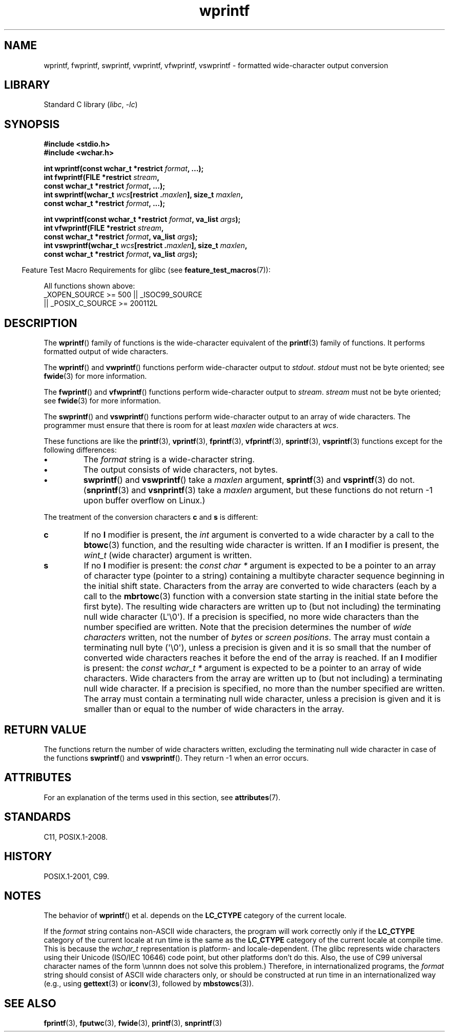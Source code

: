 '\" t
.\" Copyright (c) Bruno Haible <haible@clisp.cons.org>
.\"
.\" SPDX-License-Identifier: GPL-2.0-or-later
.\"
.\" References consulted:
.\"   GNU glibc-2 source code and manual
.\"   Dinkumware C library reference http://www.dinkumware.com/
.\"   OpenGroup's Single UNIX specification http://www.UNIX-systems.org/online.html
.\"   ISO/IEC 9899:1999
.\"
.TH wprintf 3 (date) "Linux man-pages (unreleased)"
.SH NAME
wprintf, fwprintf, swprintf, vwprintf, vfwprintf, vswprintf \- formatted
wide-character output conversion
.SH LIBRARY
Standard C library
.RI ( libc ", " \-lc )
.SH SYNOPSIS
.nf
.B #include <stdio.h>
.B #include <wchar.h>
.PP
.BI "int wprintf(const wchar_t *restrict " format ", ...);"
.BI "int fwprintf(FILE *restrict " stream ,
.BI "             const wchar_t *restrict " format ", ...);"
.BI "int swprintf(wchar_t " wcs "[restrict ." maxlen "], size_t " maxlen ,
.BI "             const wchar_t *restrict " format ", ...);"
.PP
.BI "int vwprintf(const wchar_t *restrict " format ", va_list " args );
.BI "int vfwprintf(FILE *restrict " stream ,
.BI "             const wchar_t *restrict " format ", va_list " args );
.BI "int vswprintf(wchar_t " wcs "[restrict ." maxlen "], size_t " maxlen ,
.BI "             const wchar_t *restrict " format ", va_list " args );
.fi
.PP
.RS -4
Feature Test Macro Requirements for glibc (see
.BR feature_test_macros (7)):
.RE
.PP
All functions shown above:
.\" .BR wprintf (),
.\" .BR fwprintf (),
.\" .BR swprintf (),
.\" .BR vwprintf (),
.\" .BR vfwprintf (),
.\" .BR vswprintf ():
.nf
    _XOPEN_SOURCE >= 500 || _ISOC99_SOURCE
        || _POSIX_C_SOURCE >= 200112L
.fi
.SH DESCRIPTION
The
.BR wprintf ()
family of functions is
the wide-character equivalent of the
.BR printf (3)
family of functions.
It performs formatted output of wide
characters.
.PP
The
.BR wprintf ()
and
.BR vwprintf ()
functions
perform wide-character output to
.IR stdout .
.I stdout
must not be byte oriented; see
.BR fwide (3)
for more information.
.PP
The
.BR fwprintf ()
and
.BR vfwprintf ()
functions
perform wide-character output to
.IR stream .
.I stream
must not be byte oriented; see
.BR fwide (3)
for more information.
.PP
The
.BR swprintf ()
and
.BR vswprintf ()
functions
perform wide-character output
to an array of wide characters.
The programmer must ensure that there is
room for at least
.I maxlen
wide
characters at
.IR wcs .
.PP
These functions are like
the
.BR printf (3),
.BR vprintf (3),
.BR fprintf (3),
.BR vfprintf (3),
.BR sprintf (3),
.BR vsprintf (3)
functions except for the
following differences:
.TP
.B \[bu]
The
.I format
string is a wide-character string.
.TP
.B \[bu]
The output consists of wide characters, not bytes.
.TP
.B \[bu]
.BR swprintf ()
and
.BR vswprintf ()
take a
.I maxlen
argument,
.BR sprintf (3)
and
.BR vsprintf (3)
do not.
.RB ( snprintf (3)
and
.BR vsnprintf (3)
take a
.I maxlen
argument, but these functions do not return \-1 upon
buffer overflow on Linux.)
.PP
The treatment of the conversion characters
.B c
and
.B s
is different:
.TP
.B c
If no
.B l
modifier is present, the
.I int
argument is converted to a wide character by a call to the
.BR btowc (3)
function, and the resulting wide character is written.
If an
.B l
modifier is present, the
.I wint_t
(wide character) argument is written.
.TP
.B s
If no
.B l
modifier is present: the
.I "const\ char\ *"
argument is expected to be a pointer to an array of character type
(pointer to a string) containing a multibyte character sequence beginning
in the initial shift state.
Characters from the array are converted to
wide characters (each by a call to the
.BR mbrtowc (3)
function with a conversion state starting in the initial state before
the first byte).
The resulting wide characters are written up to
(but not including) the terminating null wide character (L\[aq]\e0\[aq]).
If a precision is
specified, no more wide characters than the number specified are written.
Note that the precision determines the number of
.I wide characters
written, not the number of
.I bytes
or
.IR "screen positions" .
The array must contain a terminating null byte (\[aq]\e0\[aq]),
unless a precision is given
and it is so small that the number of converted wide characters reaches it
before the end of the array is reached.
If an
.B l
modifier is present: the
.I "const\ wchar_t\ *"
argument is expected to be a pointer to an array of wide characters.
Wide characters from the array are written up to (but not including) a
terminating null wide character.
If a precision is specified, no more than
the number specified are written.
The array must contain a terminating null
wide character, unless a precision is given and it is smaller than or equal
to the number of wide characters in the array.
.SH RETURN VALUE
The functions return the number of wide characters written, excluding the
terminating null wide character in
case of the functions
.BR swprintf ()
and
.BR vswprintf ().
They return \-1 when an error occurs.
.SH ATTRIBUTES
For an explanation of the terms used in this section, see
.BR attributes (7).
.TS
allbox;
lbx lb lb
l l l.
Interface	Attribute	Value
T{
.na
.nh
.BR wprintf (),
.BR fwprintf (),
.BR swprintf (),
.BR vwprintf (),
.BR vfwprintf (),
.BR vswprintf ()
T}	Thread safety	MT-Safe locale
.TE
.sp 1
.SH STANDARDS
C11, POSIX.1-2008.
.SH HISTORY
POSIX.1-2001, C99.
.SH NOTES
The behavior of
.BR wprintf ()
et al. depends
on the
.B LC_CTYPE
category of the
current locale.
.PP
If the
.I format
string contains non-ASCII wide characters, the program
will work correctly only if the
.B LC_CTYPE
category of the current locale at
run time is the same as the
.B LC_CTYPE
category of the current locale at
compile time.
This is because the
.I wchar_t
representation is platform- and locale-dependent.
(The glibc represents
wide characters using their Unicode (ISO/IEC 10646) code point, but other
platforms don't do this.
Also, the use of C99 universal character names
of the form \eunnnn does not solve this problem.)
Therefore, in
internationalized programs, the
.I format
string should consist of ASCII
wide characters only, or should be constructed at run time in an
internationalized way (e.g., using
.BR gettext (3)
or
.BR iconv (3),
followed by
.BR mbstowcs (3)).
.SH SEE ALSO
.BR fprintf (3),
.BR fputwc (3),
.BR fwide (3),
.BR printf (3),
.BR snprintf (3)
.\" .BR wscanf (3)
